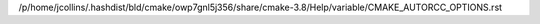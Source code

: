 /p/home/jcollins/.hashdist/bld/cmake/owp7gnl5j356/share/cmake-3.8/Help/variable/CMAKE_AUTORCC_OPTIONS.rst